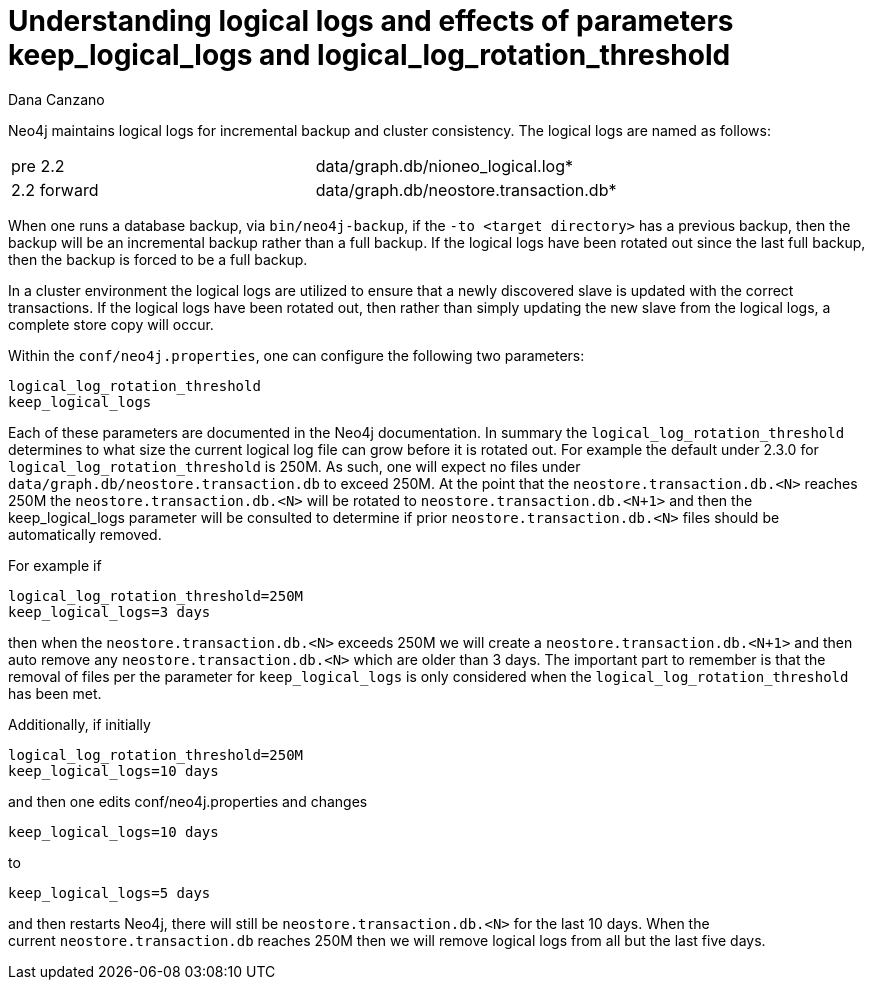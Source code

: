 = Understanding logical logs and effects of parameters keep_logical_logs and logical_log_rotation_threshold
:slug: understanding-logical-logs-and-effects-of-parameters-keep-logical-logs-and-logical-log-rotation-threshold
:zendesk-id: 213975588
:author: Dana Canzano
:tags: server,configuration
:public:
:neo4j-versions: 2.0
:category: operations

Neo4j maintains logical logs for incremental backup and cluster consistency.
The logical logs are named as follows:

[cols=",",]
|====
|pre 2.2 |data/graph.db/nioneo_logical.log*
|2.2 forward |data/graph.db/neostore.transaction.db*
|====

When one runs a database backup, via `bin/neo4j-backup`, if the `-to
<target directory>` has a previous backup, then the backup will be an incremental backup rather than a full backup.
If the logical logs have been rotated out since the last full backup, then the backup is forced to be a full backup.   

In a cluster environment the logical logs are utilized to ensure that a newly discovered slave is updated with the correct transactions.
If the logical logs have been rotated out, then rather than simply updating the new slave from the logical logs, a complete store copy will occur.

Within the `conf/neo4j.properties`, one can configure the following two parameters:

----
logical_log_rotation_threshold
keep_logical_logs
----

Each of these parameters are documented in the Neo4j documentation.
In summary the `logical_log_rotation_threshold` determines to what size the current logical log file can grow before it is rotated out.
For example the default under 2.3.0 for `logical_log_rotation_threshold` is 250M.
As such, one will expect no files under `data/graph.db/neostore.transaction.db` to exceed 250M.
At the point that the `neostore.transaction.db.<N>` reaches 250M the `neostore.transaction.db.<N>` will be rotated to `neostore.transaction.db.<N+1>` and then the keep_logical_logs parameter will be consulted to determine if prior `neostore.transaction.db.<N>` files should be automatically removed. 

For example if

----
logical_log_rotation_threshold=250M
keep_logical_logs=3 days
----

then when the `neostore.transaction.db.<N>` exceeds 250M we will create a `neostore.transaction.db.<N+1>` and then auto remove any `neostore.transaction.db.<N>` which are older than 3 days.
The important part to remember is that the removal of files per the parameter for `keep_logical_logs` is only considered when the `logical_log_rotation_threshold` has been met.   

Additionally, if initially

----
logical_log_rotation_threshold=250M
keep_logical_logs=10 days
----

and then one edits conf/neo4j.properties and changes

----
keep_logical_logs=10 days
----

to

----
keep_logical_logs=5 days
----

and then restarts Neo4j, there will still be `neostore.transaction.db.<N>` for the last 10 days.
When the current `neostore.transaction.db` reaches 250M then we will remove logical logs from all but the last five days.


